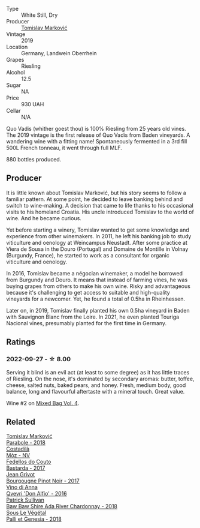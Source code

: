 #+attr_html: :class wine-main-image
[[file:/images/1a/73439a-6bbe-4621-a76f-567b9d436876/2022-08-29-16-59-05-03EE99A4-572E-48BC-808F-D772DF37FC32-1-105-c.webp]]

- Type :: White Still, Dry
- Producer :: [[barberry:/producers/cd60c419-207b-415c-88a4-2634db20ed8d][Tomislav Marković]]
- Vintage :: 2019
- Location :: Germany, Landwein Oberrhein
- Grapes :: Riesling
- Alcohol :: 12.5
- Sugar :: NA
- Price :: 930 UAH
- Cellar :: N/A

Quo Vadis (whither goest thou) is 100% Riesling from 25 years old vines. The 2019 vintage is the first release of Quo Vadis from Baden vineyards. A wandering wine with a fitting name! Spontaneously fermented in a 3rd fill 500L French tonneau, it went through full MLF.

880 bottles produced.

** Producer

It is little known about Tomislav Marković, but his story seems to follow a familiar pattern. At some point, he decided to leave banking behind and switch to wine-making. A decision that came to life thanks to his occasional visits to his homeland Croatia. His uncle introduced Tomislav to the world of wine. And he became curious.

Yet before starting a winery, Tomislav wanted to get some knowledge and experience from other winemakers. In 2011, he left his banking job to study viticulture and oenology at Weincampus Neustadt. After some practice at Viera de Sousa in the Douro (Portugal) and Domaine de Montille in Volnay (Burgundy, France), he started to work as a consultant for organic viticulture and oenology.

In 2016, Tomislav became a négocian winemaker, a model he borrowed from Burgundy and Douro. It means that instead of farming vines, he was buying grapes from others to make his own wine. Risky and advantageous because it's challenging to get access to suitable and high-quality vineyards for a newcomer. Yet, he found a total of 0.5ha in Rheinhessen.

Later on, in 2019, Tomislav finally planted his own 0.5ha vineyard in Baden with Sauvignon Blanc from the Loire. In 2021, he even planted Touriga Nacional vines, presumably planted for the first time in Germany.

** Ratings

*** 2022-09-27 - ☆ 8.00

Serving it blind is an evil act (at least to some degree) as it has little traces of Riesling. On the nose, it's dominated by secondary aromas: butter, toffee, cheese, salted nuts, baked pears, and honey. Fresh, medium body, good balance, long and flavourful aftertaste with a mineral touch. Great value.

Wine #2 on [[barberry:/posts/2022-09-27-mixed-bag][Mixed Bag Vol. 4]].

** Related

#+begin_export html
<div class="flex-container">
  <a class="flex-item flex-item-left" href="/wines/be82c004-a570-40ec-9962-87836bfeacd2.html">
    <img class="flex-bottle" src="/images/be/82c004-a570-40ec-9962-87836bfeacd2/2022-08-29-17-01-01-FA938315-D1DD-43B4-9119-2B10C5A9F7B8-1-105-c.webp"></img>
    <section class="h">Tomislav Marković</section>
    <section class="h text-bolder">Parabole - 2018</section>
  </a>

  <a class="flex-item flex-item-right" href="/wines/065720da-6456-4df3-9afb-8634b425580e.html">
    <img class="flex-bottle" src="/images/06/5720da-6456-4df3-9afb-8634b425580e/2020-10-28-09-31-14-7D8EEDAF-3C39-489E-A12C-09307A7675B6-1-105-c.webp"></img>
    <section class="h">Costadilà</section>
    <section class="h text-bolder">Mòz - NV</section>
  </a>

  <a class="flex-item flex-item-left" href="/wines/0707cf77-b985-4c7e-ab45-0286fd86bff2.html">
    <img class="flex-bottle" src="/images/07/07cf77-b985-4c7e-ab45-0286fd86bff2/2022-08-29-17-25-56-E7AF9AD7-62F3-41C7-A08E-0544AA6EFFC7-1-105-c.webp"></img>
    <section class="h">Fedellos do Couto</section>
    <section class="h text-bolder">Bastarda - 2017</section>
  </a>

  <a class="flex-item flex-item-right" href="/wines/1409c807-4b30-47c0-b0c3-8562d97ba541.html">
    <img class="flex-bottle" src="/images/14/09c807-4b30-47c0-b0c3-8562d97ba541/2021-06-02-10-54-57-1065E2EE-3269-4A70-9024-8294D7832871-1-105-c.webp"></img>
    <section class="h">Jean Grivot</section>
    <section class="h text-bolder">Bourgougne Pinot Noir - 2017</section>
  </a>

  <a class="flex-item flex-item-left" href="/wines/2f91824d-cecb-4c83-b755-ac3b70f9936a.html">
    <img class="flex-bottle" src="/images/2f/91824d-cecb-4c83-b755-ac3b70f9936a/2022-09-06-16-35-28-IMG-2035.webp"></img>
    <section class="h">Vino di Anna</section>
    <section class="h text-bolder">Qvevri 'Don Alfio' - 2016</section>
  </a>

  <a class="flex-item flex-item-right" href="/wines/c7e09e22-d7a5-4ce2-82ef-7cacb1fb2634.html">
    <img class="flex-bottle" src="/images/c7/e09e22-d7a5-4ce2-82ef-7cacb1fb2634/2022-09-02-09-30-54-D9D47279-5BF2-4A51-AC24-05B6E5821A3F-1-105-c.webp"></img>
    <section class="h">Patrick Sullivan</section>
    <section class="h text-bolder">Baw Baw Shire Ada River Chardonnay - 2018</section>
  </a>

  <a class="flex-item flex-item-left" href="/wines/ddff653a-4abb-4715-b2d3-82c7e06171df.html">
    <img class="flex-bottle" src="/images/dd/ff653a-4abb-4715-b2d3-82c7e06171df/2022-06-09-21-52-59-IMG-0377.webp"></img>
    <section class="h">Sous Le Végétal</section>
    <section class="h text-bolder">Palli et Genesia - 2018</section>
  </a>

</div>
#+end_export
